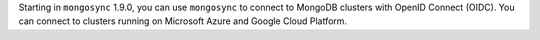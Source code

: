 Starting in ``mongosync`` 1.9.0, you can use ``mongosync`` to connect to
MongoDB clusters with OpenID Connect (OIDC). You can connect to clusters
running on Microsoft Azure and Google Cloud Platform.
